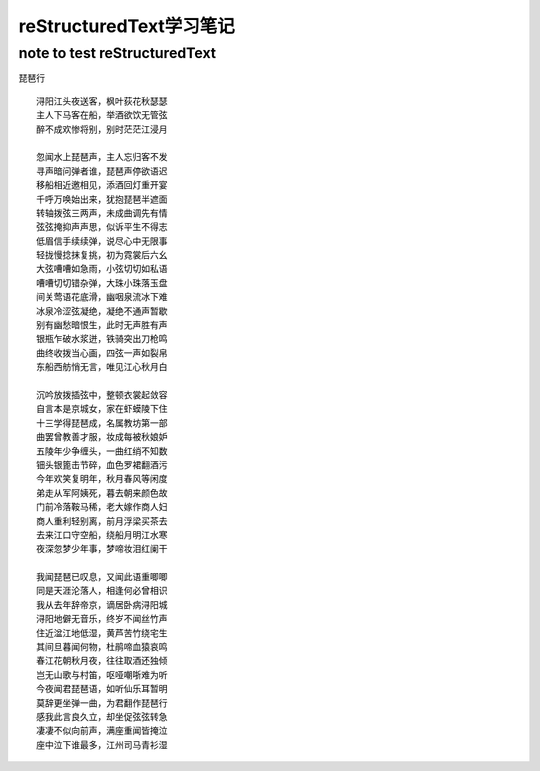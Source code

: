 reStructuredText学习笔记
==========
note to test reStructuredText
----------


琵琶行
::
    浔阳江头夜送客，枫叶荻花秋瑟瑟
    主人下马客在船，举酒欲饮无管弦
    醉不成欢惨将别，别时茫茫江浸月

    忽闻水上琵琶声，主人忘归客不发
    寻声暗问弹者谁，琵琶声停欲语迟
    移船相近邀相见，添酒回灯重开宴
    千呼万唤始出来，犹抱琵琶半遮面
    转轴拨弦三两声，未成曲调先有情
    弦弦掩抑声声思，似诉平生不得志
    低眉信手续续弹，说尽心中无限事
    轻拢慢捻抹复挑，初为霓裳后六幺
    大弦嘈嘈如急雨，小弦切切如私语
    嘈嘈切切错杂弹，大珠小珠落玉盘
    间关莺语花底滑，幽咽泉流冰下难
    冰泉冷涩弦凝绝，凝绝不通声暂歇
    别有幽愁暗恨生，此时无声胜有声
    银瓶乍破水浆迸，铁骑突出刀枪鸣
    曲终收拨当心画，四弦一声如裂帛
    东船西舫悄无言，唯见江心秋月白

    沉吟放拨插弦中，整顿衣裳起敛容
    自言本是京城女，家在虾蟆陵下住
    十三学得琵琶成，名属教坊第一部
    曲罢曾教善才服，妆成每被秋娘妒
    五陵年少争缠头，一曲红绡不知数
    钿头银篦击节碎，血色罗裙翻酒污
    今年欢笑复明年，秋月春风等闲度
    弟走从军阿姨死，暮去朝来颜色故
    门前冷落鞍马稀，老大嫁作商人妇
    商人重利轻别离，前月浮梁买茶去
    去来江口守空船，绕船月明江水寒
    夜深忽梦少年事，梦啼妆泪红阑干

    我闻琵琶已叹息，又闻此语重唧唧
    同是天涯沦落人，相逢何必曾相识
    我从去年辞帝京，谪居卧病浔阳城
    浔阳地僻无音乐，终岁不闻丝竹声
    住近湓江地低湿，黄芦苦竹绕宅生
    其间旦暮闻何物，杜鹃啼血猿哀鸣
    春江花朝秋月夜，往往取酒还独倾
    岂无山歌与村笛，呕哑嘲哳难为听
    今夜闻君琵琶语，如听仙乐耳暂明
    莫辞更坐弹一曲，为君翻作琵琶行
    感我此言良久立，却坐促弦弦转急
    凄凄不似向前声，满座重闻皆掩泣
    座中泣下谁最多，江州司马青衫湿
